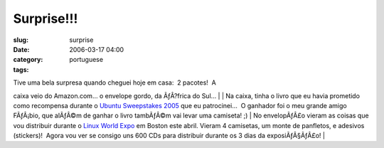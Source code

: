 Surprise!!!
###########
:slug: surprise
:date: 2006-03-17 04:00
:category:
:tags: portuguese

| Tive uma bela surpresa quando cheguei hoje em casa:  2 pacotes!  A
caixa veio do Amazon.com… o envelope gordo, da ÃƒÂ?frica do Sul…
| |image0|
| Na caixa, tinha o livro que eu havia prometido como recompensa durante
o `Ubuntu Sweepstakes 2005 <http://blog.ogmaciel.com/?p=25>`__ que eu
patrocinei…  O ganhador foi o meu grande amigo FÃƒÂ¡bio, que alÃƒÂ©m de
ganhar o livro tambÃƒÂ©m vai levar uma camiseta! ;)
| No envelopÃƒÂ£o vieram as coisas que vou distribuir durante o `Linux
World Expo <http://blog.ogmaciel.com/?p=94>`__ em Boston este abril. 
Vieram 4 camisetas, um monte de panfletos, e adesivos (stickers)!  Agora
vou ver se consigo uns 600 CDs para distribuir durante os 3 dias da
exposiÃƒÂ§ÃƒÂ£o!
| |image1|

.. |image0| image:: http://static.flickr.com/38/113564842_6a46010843_o.jpg
.. |image1| image:: http://static.flickr.com/54/113564843_1c4856b718_o.jpg

